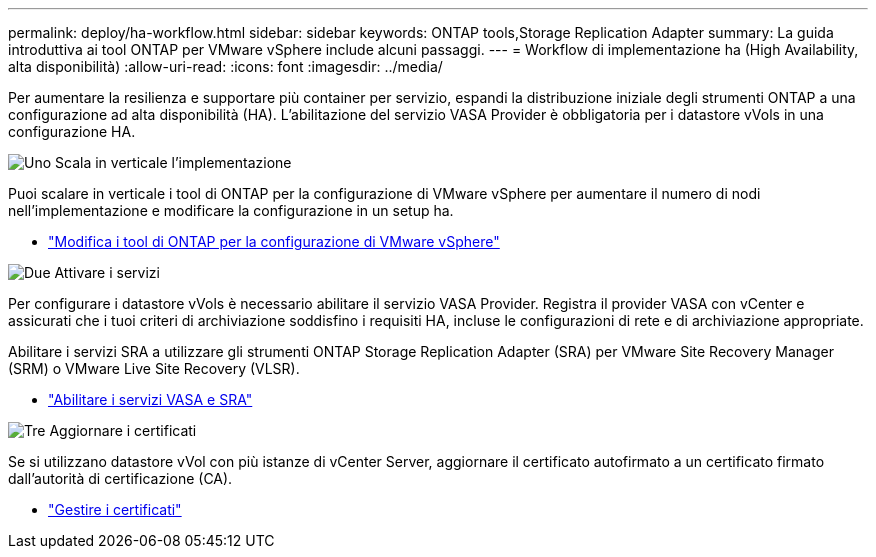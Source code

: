 ---
permalink: deploy/ha-workflow.html 
sidebar: sidebar 
keywords: ONTAP tools,Storage Replication Adapter 
summary: La guida introduttiva ai tool ONTAP per VMware vSphere include alcuni passaggi. 
---
= Workflow di implementazione ha (High Availability, alta disponibilità)
:allow-uri-read: 
:icons: font
:imagesdir: ../media/


[role="lead"]
Per aumentare la resilienza e supportare più container per servizio, espandi la distribuzione iniziale degli strumenti ONTAP a una configurazione ad alta disponibilità (HA).  L'abilitazione del servizio VASA Provider è obbligatoria per i datastore vVols in una configurazione HA.

.image:https://raw.githubusercontent.com/NetAppDocs/common/main/media/number-1.png["Uno"] Scala in verticale l'implementazione
[role="quick-margin-para"]
Puoi scalare in verticale i tool di ONTAP per la configurazione di VMware vSphere per aumentare il numero di nodi nell'implementazione e modificare la configurazione in un setup ha.

[role="quick-margin-list"]
* link:../manage/edit-appliance-settings.html["Modifica i tool di ONTAP per la configurazione di VMware vSphere"]


.image:https://raw.githubusercontent.com/NetAppDocs/common/main/media/number-2.png["Due"] Attivare i servizi
[role="quick-margin-para"]
Per configurare i datastore vVols è necessario abilitare il servizio VASA Provider.  Registra il provider VASA con vCenter e assicurati che i tuoi criteri di archiviazione soddisfino i requisiti HA, incluse le configurazioni di rete e di archiviazione appropriate.

[role="quick-margin-para"]
Abilitare i servizi SRA a utilizzare gli strumenti ONTAP Storage Replication Adapter (SRA) per VMware Site Recovery Manager (SRM) o VMware Live Site Recovery (VLSR).

[role="quick-margin-list"]
* link:../manage/enable-services.html["Abilitare i servizi VASA e SRA"]


.image:https://raw.githubusercontent.com/NetAppDocs/common/main/media/number-3.png["Tre"] Aggiornare i certificati
[role="quick-margin-para"]
Se si utilizzano datastore vVol con più istanze di vCenter Server, aggiornare il certificato autofirmato a un certificato firmato dall'autorità di certificazione (CA).

[role="quick-margin-list"]
* link:../manage/certificate-manage.html["Gestire i certificati"]


